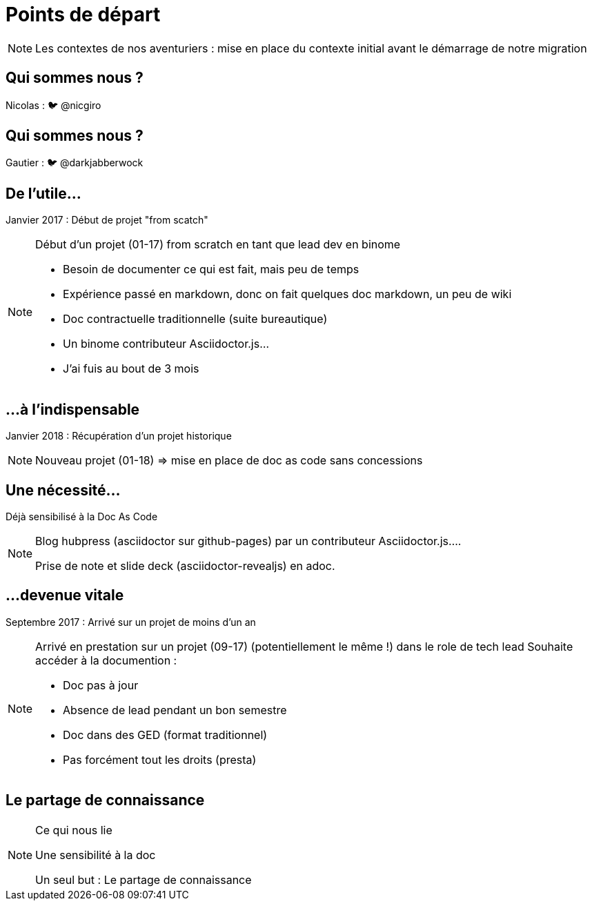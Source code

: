 [state=h_background auto_stop]
= Points de départ

[NOTE.speaker]
====
Les contextes de nos aventuriers : mise en place du contexte initial avant le démarrage de notre migration
====

[state=v_background pepper]
== Qui sommes nous ?

Nicolas : 🐦 @nicgiro

[state=v_background storm_papa]
== Qui sommes nous ?

Gautier : 🐦 @darkjabberwock

== De l'utile...

Janvier 2017 : Début de projet "from scatch"

[NOTE.speaker]
====
[N]

Début d'un projet (01-17) from scratch en tant que lead dev en binome

 - Besoin de documenter ce qui est fait, mais peu de temps
 - Expérience passé en markdown, donc on fait quelques doc markdown, un peu de wiki
 - Doc contractuelle traditionnelle (suite bureautique)
 - Un binome contributeur Asciidoctor.js...
 - J'ai fuis au bout de 3 mois

====

[transition=zoom, %notitle]
== ...à l'indispensable

Janvier 2018 : Récupération d'un projet historique

[NOTE.speaker]
====
[N]

Nouveau projet (01-18) => mise en place de doc as code sans concessions
====

== Une nécessité...

Déjà sensibilisé à la Doc As Code

[NOTE.speaker]
====
[G]

Blog hubpress (asciidoctor sur github-pages) par un contributeur Asciidoctor.js....

Prise de note et slide deck (asciidoctor-revealjs) en adoc.
====

== ...devenue vitale

Septembre 2017 : Arrivé sur un projet de moins d'un an

[NOTE.speaker]
====
[G]

Arrivé en prestation sur un projet (09-17) (potentiellement le même !) dans le role de tech lead
Souhaite accéder à la documention :

 - Doc pas à jour
 - Absence de lead pendant un bon semestre
 - Doc dans des GED (format traditionnel)
 - Pas forcément tout les droits (presta)
====

[state=v_background pont]
== Le partage de connaissance


[NOTE.speaker]
====

Ce qui nous lie

Une sensibilité à la doc

Un seul but : Le partage de connaissance

====